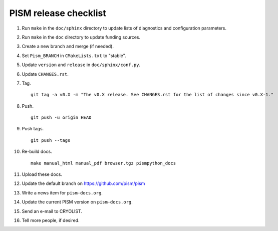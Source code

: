 PISM release checklist
======================

#. Run ``make`` in the ``doc/sphinx`` directory to update lists of diagnostics and
   configuration parameters.
#. Run ``make`` in the ``doc`` directory to update funding sources.
#. Create a new branch and merge (if needed).
#. Set ``Pism_BRANCH`` in ``CMakeLists.txt`` to "stable".
#. Update ``version`` and ``release`` in ``doc/sphinx/conf.py``.
#. Update ``CHANGES.rst``.
#. Tag.

   ::

      git tag -a v0.X -m "The v0.X release. See CHANGES.rst for the list of changes since v0.X-1."

#. Push.

   ::

      git push -u origin HEAD

#. Push tags.

   ::

      git push --tags

#. Re-build docs.

   ::

      make manual_html manual_pdf browser.tgz pismpython_docs

#. Upload these docs.
#. Update the default branch on https://github.com/pism/pism
#. Write a news item for ``pism-docs.org``.
#. Update the current PISM version on ``pism-docs.org``.
#. Send an e-mail to CRYOLIST.
#. Tell more people, if desired.
